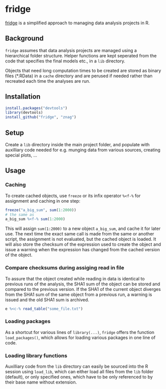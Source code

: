 * fridge

  _fridge_ is a simplified approach to managing data analysis projects in
  R.

** Background
   =fridge= assumes that data analysis projects are managed using a
   hierarchical folder structure. Helper functions are kept seperated
   from the code that specifies the final models etc., in a =lib=
   directory. 

   Objects that need long computation times to be created are stored
   as binary files (*.RData) in a =cache= directory and are perused if
   needed rather than recreated each time the analyses are run.

** Installation

#+begin_src R
install.packages("devtools")
library(devtools)
install_github("fridge", "znag")
#+end_src

** Setup
   Create a =lib= directory inside the main project folder, and
   populate with auxilliary code needed for e.g. munging data from
   various sources, creating special plots, ...

** Usage
*** Caching
    To create cached objects, use =freeze= or its infix operator
    =%<f-%= for assignment and caching in one step:

#+begin_src R
freeze("a_big_sum", sum(1:2000))
# the same as
a_big_sum %<f-% sum(1:2000)
#+end_src

    This will assign =sum(1:2000)= to a new object =a_big_sum=, and
    cache it for later use. The next time the exact same call is made
    from the same or another script, the assignment is not evaluated,
    but the cached object is loaded. It will also store the checksum of
    the expression used to create the object and issue a warning when
    the expression has changed from the cached version of the object.

*** Compare checksums during assiging read in file
    To assure that the object created while reading in data is
    identical to previous runs of the analysis, the SHA1 sum of the
    object can be stored and compared to the previous version. If the
    SHA1 of the current object diverges from the SHA1 sum of the same
    object from a previous run, a warning is issued and the old SHA1
    sum is archived.

#+begin_src R
e %<c-% read_table("some_file.txt")
#+end_src
    
*** Loading packages
    As a shortcut for various lines of =library(...)=, =fridge= offers
    the function =load_packages()=, which allows for loading various
    packages in one line of code.

*** Loading library functions
    Auxilliary code from the =lib= directory can easily be sourced
    into the R session using =load_lib=, which can either load all
    files from the =lib= folder (default), or only specified ones,
    which have to be only referenced to by their base name without
    extension.

